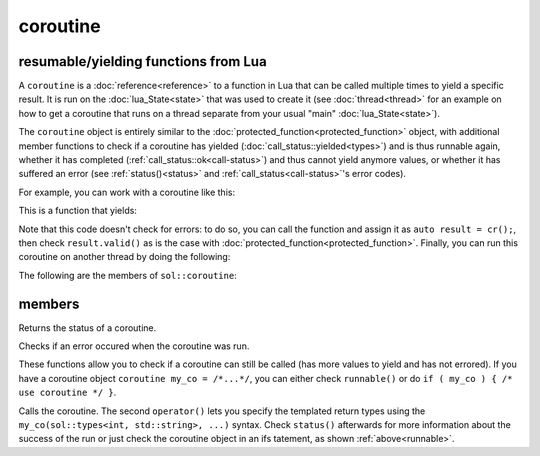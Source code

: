 coroutine
=========
resumable/yielding functions from Lua
-------------------------------------

A ``coroutine`` is a :doc:`reference<reference>` to a function in Lua that can be called multiple times to yield a specific result. It is run on the :doc:`lua_State<state>` that was used to create it (see :doc:`thread<thread>` for an example on how to get a coroutine that runs on a thread separate from your usual "main" :doc:`lua_State<state>`).

The ``coroutine`` object is entirely similar to the :doc:`protected_function<protected_function>` object, with additional member functions to check if a coroutine has yielded (:doc:`call_status::yielded<types>`) and is thus runnable again, whether it has completed (:ref:`call_status::ok<call-status>`) and thus cannot yield anymore values, or whether it has suffered an error (see :ref:`status()<status>` and :ref:`call_status<call-status>`'s error codes).

For example, you can work with a coroutine like this:

.. code-block:: lua
    :caption: co.lua

        function loop()
            while counter ~= 30
            do
                coroutine.yield(counter);
                counter = counter + 1;
            end
            return counter
        end

This is a function that yields:

.. code-block:: cpp
    :caption: main.cpp

    sol::state lua;
    lua.open_libraries(sol::lib::base, sol::lib::coroutine);
    lua.script_file("co.lua");
    sol::coroutine cr = lua["loop"];

    for (int counter = 0; // start from 0 
        counter < 10 && cr; // we want 10 values, and we only want to run if the coroutine "cr" is valid
        // Alternative: counter < 10 && cr.valid()
        ++counter) {
            // Call the coroutine, does the computation and then suspends
            int value = cr();
    }

Note that this code doesn't check for errors: to do so, you can call the function and assign it as ``auto result = cr();``, then check ``result.valid()`` as is the case with :doc:`protected_function<protected_function>`. Finally, you can  run this coroutine on another thread by doing the following:

.. code-block:: cpp
    :caption: main_with_thread.cpp

    sol::state lua;
    lua.open_libraries(sol::lib::base, sol::lib::coroutine);
    lua.script_file("co.lua");
    sol::thread runner = sol::thread::create(lua.lua_state());
    sol::state_view runnerstate = runner.state();
    sol::coroutine cr = runnerstate["loop"];

    for (int counter = 0; counter < 10 && cr; ++counter) {
        // Call the coroutine, does the computation and then suspends
        int value = cr();
    }

The following are the members of ``sol::coroutine``:

members
-------

.. code-block:: cpp
	:caption: returning the coroutine's status
	:name: status

	call_status status() const noexcept;

Returns the status of a coroutine.


.. code-block:: cpp
	:caption: checks for an error

	bool error() const noexcept;

Checks if an error occured when the coroutine was run.

.. _runnable:

.. code-block:: cpp
	:caption: runnable and explicit operator bool

	bool runnable () const noexcept;
	explicit operator bool() const noexcept;

These functions allow you to check if a coroutine can still be called (has more values to yield and has not errored). If you have a coroutine object ``coroutine my_co = /*...*/``, you can either check ``runnable()`` or do ``if ( my_co ) { /* use coroutine */ }``.

.. code-block:: cpp
	:caption: calling a coroutine

	template<typename... Args>
	protected_function_result operator()( Args&&... args );

	template<typename... Ret, typename... Args>
	decltype(auto) call( Args&&... args );

	template<typename... Ret, typename... Args>
	decltype(auto) operator()( types<Ret...>, Args&&... args );

Calls the coroutine. The second ``operator()`` lets you specify the templated return types using the ``my_co(sol::types<int, std::string>, ...)`` syntax. Check ``status()`` afterwards for more information about the success of the run or just check the coroutine object in an ifs tatement, as shown :ref:`above<runnable>`.